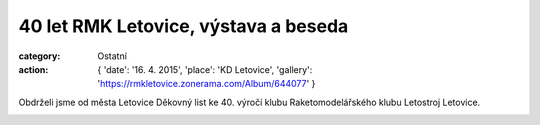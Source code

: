 40 let RMK Letovice, výstava a beseda
#####################################

:category: Ostatní
:action: {
         'date': '16. 4. 2015',
         'place': 'KD Letovice',
         'gallery': 'https://rmkletovice.zonerama.com/Album/644077'
         }

Obdrželi jsme od města Letovice Děkovný list ke 40. výročí klubu
Raketomodelářského klubu Letostroj Letovice. 

.. image:: https://www.zonerama.com/photos/26526773_450x350_16.jpg
   :class: img-rounded
   :alt: 40 let RMK Letovice

.. image:: https://www.zonerama.com/photos/34312119_450x637_16.jpg
   :class: img-rounded
   :alt: Pozvánka na besedu

.. image:: https://www.zonerama.com/photos/34312124_450x637_16.jpg
   :class: img-rounded
   :alt: Pozvánka na výstavu
